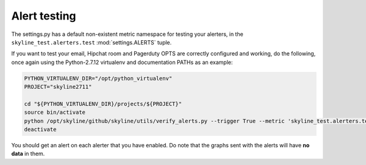#############
Alert testing
#############

The settings.py has a default non-existent metric namespace for testing your
alerters, in the ``skyline_test.alerters.test`` :mod:`settings.ALERTS` tuple.

If you want to test your email, Hipchat room and Pagerduty OPTS are correctly
configured and working, do the following, once again using the Python-2.7.12
virtualenv and documentation PATHs as an example:

.. code-block:: bash

  PYTHON_VIRTUALENV_DIR="/opt/python_virtualenv"
  PROJECT="skyline2711"

  cd "${PYTHON_VIRTUALENV_DIR}/projects/${PROJECT}"
  source bin/activate
  python /opt/skyline/github/skyline/utils/verify_alerts.py --trigger True --metric 'skyline_test.alerters.test'
  deactivate

You should get an alert on each alerter that you have enabled.  Do note that the
graphs sent with the alerts will have **no data** in them.
